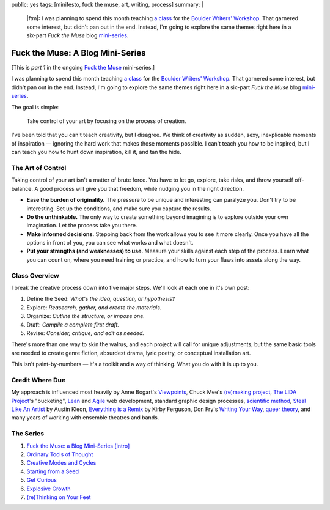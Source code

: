 public: yes
tags: [minifesto, fuck the muse, art, writing, process]
summary: |
  |ftm|:
  I was planning to spend this month teaching
  `a class </2012/08/30/fuck-the-muse>`_ for the
  `Boulder Writers' Workshop <http://www.boulderwritersworkshop.org/>`_.
  That garnered some interest,
  but didn't pan out in the end.
  Instead, I'm going to explore the same themes right here
  in a six-part *Fuck the Muse* blog
  `mini-series <http://www.imdb.com/title/tt0088727/>`_.

  .. |ftm| raw:: html

    <em><a href="/2012/10/16/muse-intro/">Fuck the Muse</a> pt.1</em>


Fuck the Muse: A Blog Mini-Series
=================================

[This is *part 1* in the ongoing
`Fuck the Muse </2012/10/16/muse-intro/>`_ mini-series.]

I was planning to spend this month
teaching `a class`_ for the
`Boulder Writers' Workshop`_.
That garnered some interest,
but didn't pan out in the end.
Instead, I'm going to explore the same themes right here
in a six-part *Fuck the Muse* blog `mini-series`_.

The goal is simple:

  Take control of your art
  by focusing on the process of creation.

I've been told that you can't teach creativity, but I disagree.
We think of creativity as sudden, sexy, inexplicable moments of inspiration —
ignoring the hard work that makes those moments possible.
I can't teach you how to be inspired,
but I can teach you how to hunt down inspiration,
kill it, and tan the hide.

.. _a class: /2012/08/30/fuck-the-muse
.. _Boulder Writers' Workshop: http://www.boulderwritersworkshop.org/
.. _mini-series: http://www.imdb.com/title/tt0088727/

The Art of Control
------------------

Taking control of your art isn't a matter of brute force.
You have to let go, explore, take risks, and throw yourself off-balance.
A good process will give you that freedom,
while nudging you in the right direction.

- **Ease the burden of originality.**
  The pressure to be unique and interesting can paralyze you.
  Don't try to be interesting.
  Set up the conditions,
  and make sure you capture the results.
- **Do the unthinkable.**
  The only way to create something beyond imagining
  is to explore outside your own imagination.
  Let the process take you there.
- **Make informed decisions.**
  Stepping back from the work allows you to see it more clearly.
  Once you have all the options in front of you,
  you can see what works and what doesn't.
- **Put your strengths (and weaknesses) to use.**
  Measure your skills against each step of the process.
  Learn what you can count on,
  where you need training or practice,
  and how to turn your flaws into assets along the way.

Class Overview
--------------

I break the creative process down into five major steps.
We'll look at each one in it's own post:

1. Define the Seed: *What's the idea, question, or hypothesis?*
2. Explore: *Reasearch, gather, and create the materials.*
3. Organize: *Outline the structure, or impose one.*
4. Draft: *Compile a complete first draft.*
5. Revise: *Consider, critique, and edit as needed.*

There's more than one way to skin the walrus,
and each project will call for unique adjustments,
but the same basic tools are needed to create genre fiction,
absurdest drama,
lyric poetry,
or conceptual installation art.

This isn't paint-by-numbers —
it's a toolkit and a way of thinking.
What you do with it is up to you.

Credit Where Due
----------------

My approach is influenced most heavily by
Anne Bogart's `Viewpoints`_,
Chuck Mee's `(re)making project`_,
`The LIDA Project`_'s "bucketing",
`Lean`_ and `Agile`_ web development,
standard graphic design processes,
`scientific method`_,
`Steal Like An Artist`_ by Austin Kleon,
`Everything is a Remix`_ by Kirby Ferguson,
Don Fry's `Writing Your Way`_,
`queer theory`_,
and many years of working with ensemble theatres and bands.

The Series
----------

1. `Fuck the Muse: a Blog Mini-Series [intro] </2012/10/16/muse-intro/>`_
2. `Ordinary Tools of Thought </2012/10/23/ordinary-tools-of-thought/>`_
3. `Creative Modes and Cycles </2012/11/08/creative-cycles>`_
4. `Starting from a Seed </2012/12/13/starting-from-a-seed/>`_
5. `Get Curious </2013/02/07/get-curious/>`_
6. `Explosive Growth </2013/02/14/explosive-growth/>`_
7. `(re)Thinking on Your Feet </2013/03/29/rethinking-on-your-feet/>`_

.. _Viewpoints: http://en.wikipedia.org/wiki/Viewpoints
.. _(re)making project: http://www.charlesmee.org/indexf.html
.. _The LIDA Project: http://lida.org/
.. _Writing Your Way: http://donfry.wordpress.com/
.. _Lean: http://en.wikipedia.org/wiki/Lean_manufacturing
.. _Agile: http://en.wikipedia.org/wiki/Agile_software_development
.. _scientific method: http://en.wikipedia.org/wiki/Scientific_method
.. _Steal Like An Artist: http://www.austinkleon.com/2011/03/30/how-to-steal-like-an-artist-and-9-other-things-nobody-told-me/
.. _Everything is a Remix: http://www.everythingisaremix.info/
.. _queer theory: http://en.wikipedia.org/wiki/Queer_theory

